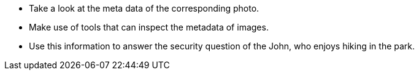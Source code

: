 * Take a look at the meta data of the corresponding photo.
* Make use of tools that can inspect the metadata of images.
* Use this information to answer the security question of the John, who enjoys hiking in the park.
